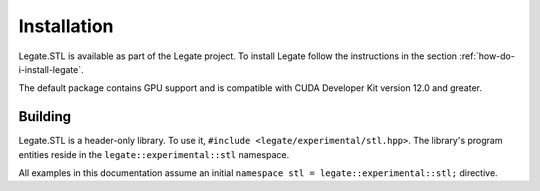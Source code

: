 .. SPDX-FileCopyrightText: Copyright (c) 2023 NVIDIA CORPORATION & AFFILIATES. All rights reserved.
   SPDX-License-Identifier: LicenseRef-NvidiaProprietary

   NVIDIA CORPORATION, its affiliates and licensors retain all intellectual
   property and proprietary rights in and to this material, related
   documentation and any modifications thereto. Any use, reproduction,
   disclosure or distribution of this material and related documentation
   without an express license agreement from NVIDIA CORPORATION or
   its affiliates is strictly prohibited.

Installation
============

Legate.STL is available as part of the Legate project. To install
Legate follow the instructions in the section :ref:`how-do-i-install-legate`.

The default package contains GPU support and is compatible with CUDA Developer
Kit version 12.0 and greater.

Building
--------

Legate.STL is a header-only library. To use it,
``#include <legate/experimental/stl.hpp>``. The library's program
entities reside in the ``legate::experimental::stl`` namespace.

All examples in this documentation assume an initial
``namespace stl = legate::experimental::stl;`` directive.
